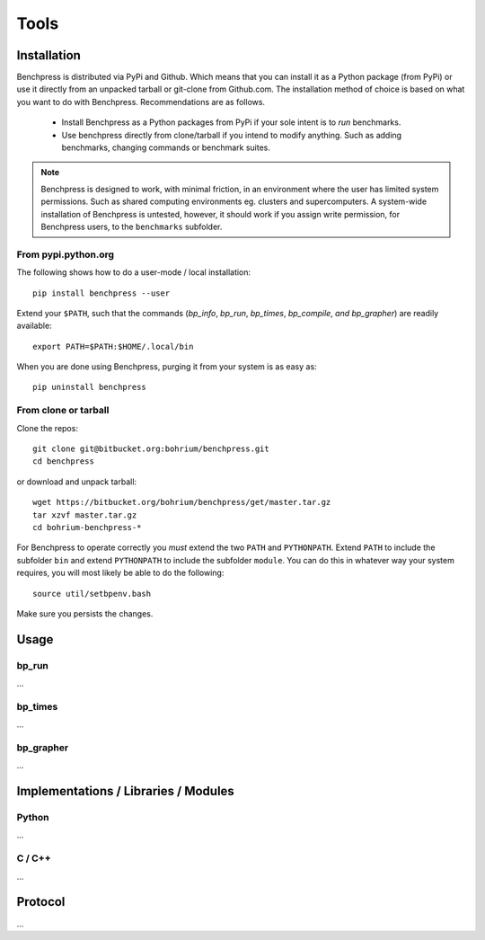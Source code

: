 =====
Tools
=====

Installation
============

Benchpress is distributed via PyPi and Github. Which means that you can install it as a Python package (from PyPi) or use it directly from an unpacked tarball or git-clone from Github.com.
The installation method of choice is based on what you want to do with Benchpress. Recommendations are as follows.

 * Install Benchpress as a Python packages from PyPi if your sole intent is to `run` benchmarks.
 * Use benchpress directly from clone/tarball if you intend to modify anything. Such as adding benchmarks, changing commands or benchmark suites.

.. note:: Benchpress is designed to work, with minimal friction, in an environment where the user has limited system permissions. Such as shared computing environments eg. clusters and supercomputers. A system-wide installation of Benchpress is untested, however, it should work if you assign write permission, for Benchpress users, to the ``benchmarks`` subfolder.


From pypi.python.org
--------------------

The following shows how to do a user-mode / local installation::

  pip install benchpress --user

Extend your ``$PATH``, such that the commands (`bp_info`, `bp_run`, `bp_times`, `bp_compile`, `and bp_grapher`) are readily available::

  export PATH=$PATH:$HOME/.local/bin

When you are done using Benchpress, purging it from your system is as easy as::

  pip uninstall benchpress

From clone or tarball
---------------------

Clone the repos::

  git clone git@bitbucket.org:bohrium/benchpress.git
  cd benchpress

or download and unpack tarball::

  wget https://bitbucket.org/bohrium/benchpress/get/master.tar.gz
  tar xzvf master.tar.gz
  cd bohrium-benchpress-*

For Benchpress to operate correctly you `must` extend the two ``PATH`` and ``PYTHONPATH``. Extend ``PATH`` to include the subfolder ``bin`` and extend ``PYTHONPATH`` to include the subfolder ``module``. You can do this in whatever way your system requires, you will most likely be able to do the following::

  source util/setbpenv.bash

Make sure you persists the changes.

Usage
=====

bp_run
------

...

bp_times
--------

...

bp_grapher
----------

...

Implementations / Libraries / Modules
=====================================

Python
------

...

C / C++
-------

...

Protocol
========

...
